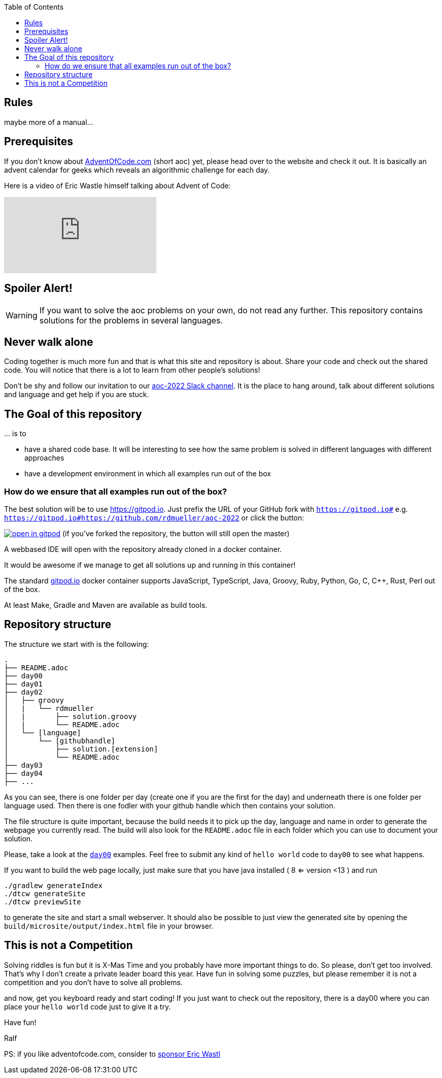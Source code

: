 :jbake-type: page_toc
:jbake-title: Rules
:jbake-status: published

:imagesdir: ../images

:toc: left

:icons: font

== Rules

maybe more of a manual...

== Prerequisites

If you don't know about https://Adventofcode.com[AdventOfCode.com] (short aoc) yet, please head over to the website and check it out.
It is basically an advent calendar for geeks which reveals an algorithmic challenge for each day.

Here is a video of Eric Wastle himself talking about Advent of Code:

video::bS9882S0ZHs[youtube]

== Spoiler Alert!

WARNING: If you want to solve the aoc problems on your own, do not read any further. This repository contains solutions for the problems in several languages.

== Never walk alone

Coding together is much more fun and that is what this site and repository is about.
Share your code and check out the shared code.
You will notice that there is a lot to learn from other people's solutions!

Don't be shy and follow our invitation to our https://join.slack.com/t/aoc-2022/shared_invite/zt-1kmwt0uic-XxsdbVkq~kIlqbVwAbLsnQ[aoc-2022 Slack channel].
It is the place to hang around, talk about different solutions and language and get help if you are stuck.

## The Goal of this repository

\... is to

- have a shared code base. It will be interesting to see how the same problem is solved in different languages with different approaches
- have a development environment in which all examples run out of the box

### How do we ensure that all examples run out of the box?

The best solution will be to use https://gitpod.io. Just prefix the URL of your GitHub fork with `https://gitpod.io#` e.g. `https://gitpod.io#https://github.com/rdmueller/aoc-2022` or click the button:

image:https://gitpod.io/button/open-in-gitpod.svg[link="https://gitpod.io#https://github.com/rdmueller/aoc-2022", title="Open in Gitpod"] [small]#(if you've forked the repository, the button will still open the master)#


A webbased IDE will open with the repository already cloned in a docker container.

It would be awesome if we manage to get all solutions up and running in this container!

The standard https://gitpod.io[gitpod.io] docker container supports JavaScript, TypeScript, Java, Groovy, Ruby, Python, Go, C, C++, Rust, Perl out of the box.

At least Make, Gradle and Maven are available as build tools.

## Repository structure

The structure we start with is the following:

```
.
├── README.adoc
├── day00
├── day01
├── day02
│   ├── groovy
│   |   └── rdmueller
│   |       ├── solution.groovy
│   |       └── README.adoc
│   └── [language]
│       └── [githubhandle]
│           ├── solution.[extension]
│           └── README.adoc
├── day03
├── day04
├── ...
```

As you can see, there is one folder per day (create one if you are the first for the day) and underneath there is one folder per language used.
Then there is one fodler with your github handle which then contains your solution.

The file structure is quite important, because the build needs it to pick up the day, language and name in order to generate the webpage you currently read.
The build will also look for the `README.adoc` file in each folder which you can use to document your solution.

Please, take a look at the https://github.com/docToolchain/aoc-2022/tree/master/day00[`day00`] examples.
Feel free to submit any kind of `hello world` code to `day00` to see what happens.

If you want to build the web page locally, just make sure that you have java installed ( 8 <= version <13 ) and run

```
./gradlew generateIndex
./dtcw generateSite
./dtcw previewSite
```

to generate the site and start a small webserver.
It should also be possible to just view the generated site by opening the `build/microsite/output/index.html` file in your browser.

//Contributing

== This is not a Competition

Solving riddles is fun but it is X-Mas Time and you probably have more important things to do.
So please, don't get too involved.
That's why I don't create a private leader board this year.
Have fun in solving some puzzles, but please remember it is not a competition and you don't have to solve all problems.

and now, get you keyboard ready and start coding!
If you just want to check out the repository, there is a day00 where you can place your `hello world` code just to give it a try.

Have fun!

Ralf

PS: if you like adventofcode.com, consider to https://adventofcode.com/2022/support[sponsor Eric Wastl]

